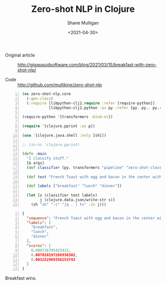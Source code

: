#+LATEX_HEADER: \usepackage[margin=0.5in]{geometry}
#+OPTIONS: toc:nil

#+HUGO_BASE_DIR: /home/shane/var/smulliga/source/git/semiosis/semiosis-hugo
#+HUGO_SECTION: ./posts

#+TITLE: Zero-shot NLP in Clojure
#+DATE: <2021-04-30>
#+AUTHOR: Shane Mulligan
#+KEYWORDS: huggingface nlp clojure python

+ Original article :: http://gigasquidsoftware.com/blog/2021/03/15/breakfast-with-zero-shot-nlp/

+ Code :: http://github.com/mullikine/zero-shot-nlp

#+BEGIN_SRC clojure -n :i clj :async :results verbatim code
  (ns zero-shot-nlp.core
    (:gen-class)
    (:require [libpython-clj2.require :refer [require-python]]
              [libpython-clj2.python :as py :refer [py. py.. py.-]]))

  (require-python '[transformers :bind-ns])

  (require '[clojure.pprint :as p])

  (use '[clojure.java.shell :only [sh]])

  ;; (in-ns 'clojure.pprint)

  (defn -main
    "I classify stuff."
    [& args]
    (def classifier (py. transformers "pipeline" "zero-shot-classification"))

    (def text "French Toast with egg and bacon in the center with maple syrup on top. Sprinkle with powdered sugar if desired.")

    (def labels ["breakfast" "lunch" "dinner"])

    (let [s (classifier text labels)
          j (clojure.data.json/write-str s)]
      (sh "sh" "-c" "jq . | tv" :in j)))
#+END_SRC

#+BEGIN_SRC json -n :async :results verbatim code
  {
    "sequence": "French Toast with egg and bacon in the center with maple syrup on top. Sprinkle with powdered sugar if desired.",
    "labels": [
      "breakfast",
      "lunch",
      "dinner"
    ],
    "scores": [
      0.989736795425415,
      0.007010197266936302,
      0.003252969356253743
    ]
  }
#+END_SRC

Breakfast wins.

#+BEGIN_EXPORT html
<!-- Play on asciinema.com -->
<!-- <a title="asciinema recording" href="https://asciinema.org/a/svXhlcT8OyXAn7KCFr1zUILYr" target="_blank"><img alt="asciinema recording" src="https://asciinema.org/a/svXhlcT8OyXAn7KCFr1zUILYr.svg" /></a> -->
<!-- Play on the blog -->
<script src="https://asciinema.org/a/svXhlcT8OyXAn7KCFr1zUILYr.js" id="asciicast-svXhlcT8OyXAn7KCFr1zUILYr" async></script>
#+END_EXPORT